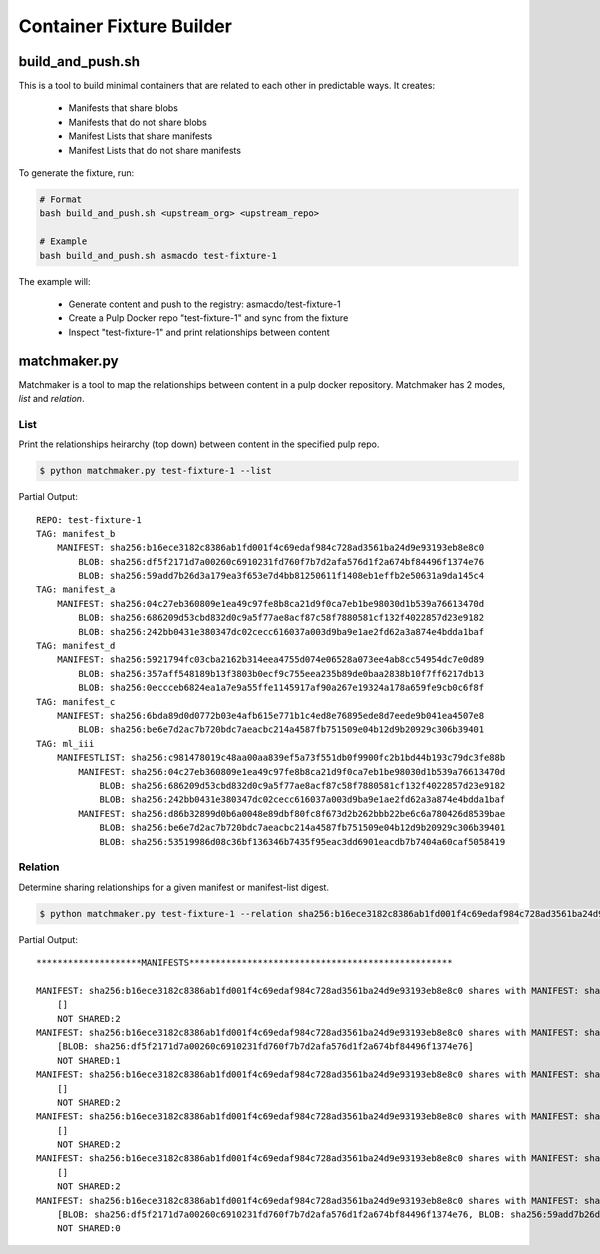 Container Fixture Builder
=========================

build_and_push.sh
-----------------

This is a tool to build minimal containers that are related to each other in predictable ways. It
creates:

  * Manifests that share blobs
  * Manifests that do not share blobs
  * Manifest Lists that share manifests
  * Manifest Lists that do not share manifests

To generate the fixture, run:

.. code-block:: bash

   # Format
   bash build_and_push.sh <upstream_org> <upstream_repo>

   # Example
   bash build_and_push.sh asmacdo test-fixture-1


The example will:

   * Generate content and push to the registry: asmacdo/test-fixture-1
   * Create a Pulp Docker repo "test-fixture-1" and sync from the fixture
   * Inspect "test-fixture-1" and print relationships between content

matchmaker.py
-------------

Matchmaker is a tool to map the relationships between content in a pulp docker repository.
Matchmaker has 2 modes, `list` and `relation`.

List
****

Print the relationships heirarchy (top down) between content in the specified pulp repo.

.. code-block:: bash

   $ python matchmaker.py test-fixture-1 --list

Partial Output::

   REPO: test-fixture-1
   TAG: manifest_b
       MANIFEST: sha256:b16ece3182c8386ab1fd001f4c69edaf984c728ad3561ba24d9e93193eb8e8c0
           BLOB: sha256:df5f2171d7a00260c6910231fd760f7b7d2afa576d1f2a674bf84496f1374e76
           BLOB: sha256:59add7b26d3a179ea3f653e7d4bb81250611f1408eb1effb2e50631a9da145c4
   TAG: manifest_a
       MANIFEST: sha256:04c27eb360809e1ea49c97fe8b8ca21d9f0ca7eb1be98030d1b539a76613470d
           BLOB: sha256:686209d53cbd832d0c9a5f77ae8acf87c58f7880581cf132f4022857d23e9182
           BLOB: sha256:242bb0431e380347dc02cecc616037a003d9ba9e1ae2fd62a3a874e4bdda1baf
   TAG: manifest_d
       MANIFEST: sha256:5921794fc03cba2162b314eea4755d074e06528a073ee4ab8cc54954dc7e0d89
           BLOB: sha256:357aff548189b13f3803b0ecf9c755eea235b89de0baa2838b10f7ff6217db13
           BLOB: sha256:0eccceb6824ea1a7e9a55ffe1145917af90a267e19324a178a659fe9cb0c6f8f
   TAG: manifest_c
       MANIFEST: sha256:6bda89d0d0772b03e4afb615e771b1c4ed8e76895ede8d7eede9b041ea4507e8
           BLOB: sha256:be6e7d2ac7b720bdc7aeacbc214a4587fb751509e04b12d9b20929c306b39401
   TAG: ml_iii
       MANIFESTLIST: sha256:c981478019c48aa00aa839ef5a73f551db0f9900fc2b1bd44b193c79dc3fe88b
           MANIFEST: sha256:04c27eb360809e1ea49c97fe8b8ca21d9f0ca7eb1be98030d1b539a76613470d
               BLOB: sha256:686209d53cbd832d0c9a5f77ae8acf87c58f7880581cf132f4022857d23e9182
               BLOB: sha256:242bb0431e380347dc02cecc616037a003d9ba9e1ae2fd62a3a874e4bdda1baf
           MANIFEST: sha256:d86b32899d0b6a0048e89dbf80fc8f673d2b262bbb22be6c6a780426d8539bae
               BLOB: sha256:be6e7d2ac7b720bdc7aeacbc214a4587fb751509e04b12d9b20929c306b39401
               BLOB: sha256:53519986d08c36bf136346b7435f95eac3dd6901eacdb7b7404a60caf5058419

Relation
********

Determine sharing relationships for a given manifest or manifest-list digest.

.. code-block:: bash

   $ python matchmaker.py test-fixture-1 --relation sha256:b16ece3182c8386ab1fd001f4c69edaf984c728ad3561ba24d9e93193eb8e8c0

Partial Output::

   ********************MANIFESTS**************************************************

   MANIFEST: sha256:b16ece3182c8386ab1fd001f4c69edaf984c728ad3561ba24d9e93193eb8e8c0 shares with MANIFEST: sha256:3271612b344ab8807de8517b62c2dc07a65e3fdc2c703bf0bf3991b2f0604b0d:
       []
       NOT SHARED:2
   MANIFEST: sha256:b16ece3182c8386ab1fd001f4c69edaf984c728ad3561ba24d9e93193eb8e8c0 shares with MANIFEST: sha256:a56c2ade65aa090035aa70ac19d5a99606d2965a0782043ab332271be0c73eb4:
       [BLOB: sha256:df5f2171d7a00260c6910231fd760f7b7d2afa576d1f2a674bf84496f1374e76]
       NOT SHARED:1
   MANIFEST: sha256:b16ece3182c8386ab1fd001f4c69edaf984c728ad3561ba24d9e93193eb8e8c0 shares with MANIFEST: sha256:04c27eb360809e1ea49c97fe8b8ca21d9f0ca7eb1be98030d1b539a76613470d:
       []
       NOT SHARED:2
   MANIFEST: sha256:b16ece3182c8386ab1fd001f4c69edaf984c728ad3561ba24d9e93193eb8e8c0 shares with MANIFEST: sha256:b3afe9268760e106cd93782354bdd24a192fec3f910289d7ff4233665af95f9d:
       []
       NOT SHARED:2
   MANIFEST: sha256:b16ece3182c8386ab1fd001f4c69edaf984c728ad3561ba24d9e93193eb8e8c0 shares with MANIFEST: sha256:c5fc921c8a971793134160bc3ccc50454d7ba67aea36da44c74e91f8287216c6:
       []
       NOT SHARED:2
   MANIFEST: sha256:b16ece3182c8386ab1fd001f4c69edaf984c728ad3561ba24d9e93193eb8e8c0 shares with MANIFEST: sha256:b16ece3182c8386ab1fd001f4c69edaf984c728ad3561ba24d9e93193eb8e8c0:
       [BLOB: sha256:df5f2171d7a00260c6910231fd760f7b7d2afa576d1f2a674bf84496f1374e76, BLOB: sha256:59add7b26d3a179ea3f653e7d4bb81250611f1408eb1effb2e50631a9da145c4]
       NOT SHARED:0
